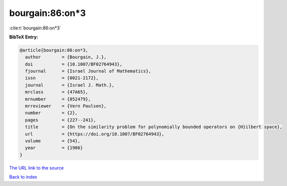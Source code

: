bourgain:86:on*3
================

:cite:t:`bourgain:86:on*3`

**BibTeX Entry:**

.. code-block:: bibtex

   @article{bourgain:86:on*3,
     author        = {Bourgain, J.},
     doi           = {10.1007/BF02764943},
     fjournal      = {Israel Journal of Mathematics},
     issn          = {0021-2172},
     journal       = {Israel J. Math.},
     mrclass       = {47A65},
     mrnumber      = {852479},
     mrreviewer    = {Vern Paulsen},
     number        = {2},
     pages         = {227--241},
     title         = {On the similarity problem for polynomially bounded operators on {H}ilbert space},
     url           = {https://doi.org/10.1007/BF02764943},
     volume        = {54},
     year          = {1986}
   }

`The URL link to the source <https://doi.org/10.1007/BF02764943>`__


`Back to index <../By-Cite-Keys.html>`__
